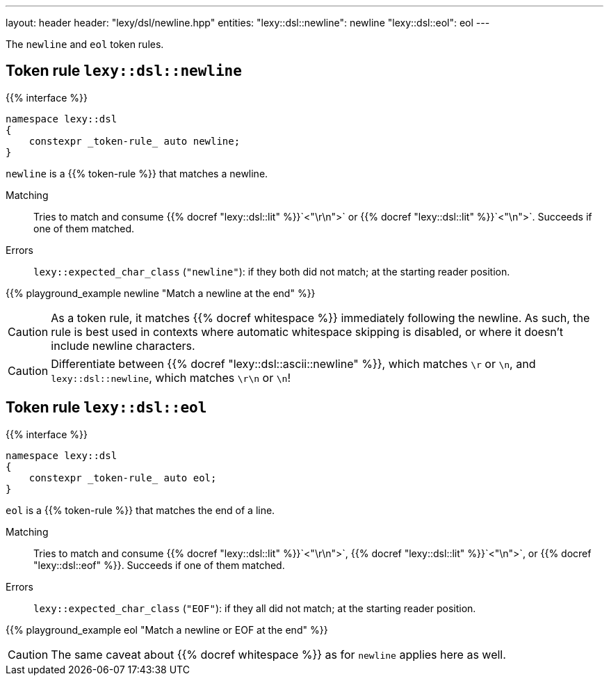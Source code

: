 ---
layout: header
header: "lexy/dsl/newline.hpp"
entities:
  "lexy::dsl::newline": newline
  "lexy::dsl::eol": eol
---

[.lead]
The `newline` and `eol` token rules.

[#newline]
== Token rule `lexy::dsl::newline`

{{% interface %}}
----
namespace lexy::dsl
{
    constexpr _token-rule_ auto newline;
}
----

[.lead]
`newline` is a {{% token-rule %}} that matches a newline.

Matching::
  Tries to match and consume {{% docref "lexy::dsl::lit" %}}`<"\r\n">` or {{% docref "lexy::dsl::lit" %}}`<"\n">`.
  Succeeds if one of them matched.
Errors::
  `lexy::expected_char_class` (`"newline"`): if they both did not match; at the starting reader position.

{{% playground_example newline "Match a newline at the end" %}}

CAUTION: As a token rule, it matches {{% docref whitespace %}} immediately following the newline.
As such, the rule is best used in contexts where automatic whitespace skipping is disabled,
or where it doesn't include newline characters.

CAUTION: Differentiate between {{% docref "lexy::dsl::ascii::newline" %}},  which matches `\r` or `\n`, and `lexy::dsl::newline`, which matches `\r\n` or `\n`!

[#eol]
== Token rule `lexy::dsl::eol`

{{% interface %}}
----
namespace lexy::dsl
{
    constexpr _token-rule_ auto eol;
}
----

[.lead]
`eol` is a {{% token-rule %}} that matches the end of a line.

Matching::
  Tries to match and consume {{% docref "lexy::dsl::lit" %}}`<"\r\n">`, {{% docref "lexy::dsl::lit" %}}`<"\n">`, or {{% docref "lexy::dsl::eof" %}}.
  Succeeds if one of them matched.
Errors::
  `lexy::expected_char_class` (`"EOF"`): if they all did not match; at the starting reader position.

{{% playground_example eol "Match a newline or EOF at the end" %}}

CAUTION: The same caveat about {{% docref whitespace %}} as for `newline` applies here as well.

